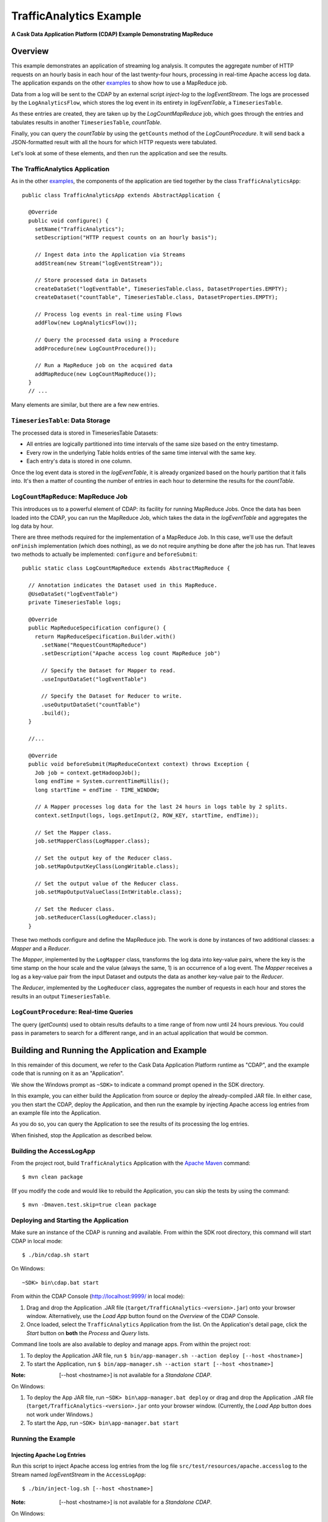 .. :Author: Cask Data, Inc.
   :Description: Cask Data Application Platform Intermediate Apache Log Event Logger

==========================
TrafficAnalytics Example
==========================

**A Cask Data Application Platform (CDAP) Example Demonstrating MapReduce**

Overview
========
This example demonstrates an application of streaming log analysis. 
It computes the aggregate number of HTTP requests on an hourly basis
in each hour of the last twenty-four hours, processing in real-time Apache access log data. 
The application expands on the other `examples <index.html>`__
to show how to use a MapReduce job.

Data from a log will be sent to the CDAP by an external script *inject-log*
to the *logEventStream*. The logs are processed by the
``LogAnalyticsFlow``, which stores the log event in its entirety in *logEventTable*, a ``TimeseriesTable``.

As these entries are created, they are taken up by the *LogCountMapReduce* job, which
goes through the entries and tabulates results in another ``TimeseriesTable``, *countTable*.

Finally, you can query the *countTable* by using the ``getCounts`` method of the *LogCountProcedure*. It will
send back a JSON-formatted result with all the hours for which HTTP requests were tabulated.

Let's look at some of these elements, and then run the application and see the results.

The TrafficAnalytics Application
--------------------------------
As in the other `examples </index.html>`__, the components 
of the application are tied together by the class ``TrafficAnalyticsApp``::

  public class TrafficAnalyticsApp extends AbstractApplication {

    @Override
    public void configure() {
      setName("TrafficAnalytics");
      setDescription("HTTP request counts on an hourly basis");
      
      // Ingest data into the Application via Streams
      addStream(new Stream("logEventStream"));
      
      // Store processed data in Datasets
      createDataSet("logEventTable", TimeseriesTable.class, DatasetProperties.EMPTY);
      createDataset("countTable", TimeseriesTable.class, DatasetProperties.EMPTY);
      
      // Process log events in real-time using Flows
      addFlow(new LogAnalyticsFlow());
      
      // Query the processed data using a Procedure
      addProcedure(new LogCountProcedure());
      
      // Run a MapReduce job on the acquired data
      addMapReduce(new LogCountMapReduce());
    }
    // ...

Many elements are similar, but there are a few new entries.

``TimeseriesTable``: Data Storage
---------------------------------------
The processed data is stored in TimeseriesTable Datasets:

- All entries are logically partitioned into time intervals of the same size based on the entry timestamp.
- Every row in the underlying Table holds entries of the same time interval with the same key.
- Each entry's data is stored in one column.

Once the log event data is stored in the *logEventTable*, it is already organized based on the
hourly partition that it falls into. It's then a matter of counting the number of entries in each hour
to determine the results for the *countTable*.

``LogCountMapReduce``: MapReduce Job
------------------------------------
This introduces us to a powerful element of CDAP: its facility for running MapReduce Jobs.
Once the data has been loaded into the CDAP, you can run the MapReduce Job, which takes the 
data in the *logEventTable* and aggregates the log data by hour. 

There are three methods required for the implementation of a MapReduce Job. In this case,
we'll use the default ``onFinish`` implementation (which does nothing), as we do not require
anything be done after the job has run. That leaves two methods to actually be 
implemented: ``configure`` and ``beforeSubmit``::

  public static class LogCountMapReduce extends AbstractMapReduce {

    // Annotation indicates the Dataset used in this MapReduce.
    @UseDataSet("logEventTable")
    private TimeseriesTable logs;

    @Override
    public MapReduceSpecification configure() {
      return MapReduceSpecification.Builder.with()
        .setName("RequestCountMapReduce")
        .setDescription("Apache access log count MapReduce job")

        // Specify the Dataset for Mapper to read.
        .useInputDataSet("logEventTable")

        // Specify the Dataset for Reducer to write.
        .useOutputDataSet("countTable")
        .build();
    }

    //...

    @Override
    public void beforeSubmit(MapReduceContext context) throws Exception {
      Job job = context.getHadoopJob();
      long endTime = System.currentTimeMillis();
      long startTime = endTime - TIME_WINDOW;

      // A Mapper processes log data for the last 24 hours in logs table by 2 splits.
      context.setInput(logs, logs.getInput(2, ROW_KEY, startTime, endTime));

      // Set the Mapper class.
      job.setMapperClass(LogMapper.class);

      // Set the output key of the Reducer class.
      job.setMapOutputKeyClass(LongWritable.class);

      // Set the output value of the Reducer class.
      job.setMapOutputValueClass(IntWritable.class);

      // Set the Reducer class.
      job.setReducerClass(LogReducer.class);
    }

These two methods configure and define the MapReduce job.
The work is done by instances of two additional classes: a *Mapper* and a *Reducer*.

The *Mapper*, implemented by the ``LogMapper`` class, transforms the log data into key-value pairs, 
where the key is the time stamp on the hour scale and the value (always the same, 1) is an
occurrence of a log event. The *Mapper* receives a log as a key-value pair
from the input Dataset and outputs the data as another key-value pair
to the *Reducer*.

The *Reducer*, implemented by the ``LogReducer`` class, aggregates the number of requests in each hour
and stores the results in an output ``TimeseriesTable``.


``LogCountProcedure``: Real-time Queries
----------------------------------------
The query (*getCounts*) used to obtain results defaults to a time range of
from now until 24 hours previous. You could pass in parameters to search for a different range,
and in an actual application that would be common.


Building and Running the Application and Example
================================================

.. highlight:: console

In this remainder of this document, we refer to the Cask Data Application Platform runtime as "CDAP", and the
example code that is running on it as an "Application".

We show the Windows prompt as ``~SDK>`` to indicate a command prompt opened in the SDK directory.

In this example, you can either build the Application from source or deploy the already-compiled JAR file.
In either case, you then start the CDAP, deploy the Application, and then run the example by
injecting Apache access log entries from an example file into the Application. 

As you do so, you can query the Application to see the results
of its processing the log entries.

When finished, stop the Application as described below.

Building the AccessLogApp
-------------------------
From the project root, build ``TrafficAnalytics`` Application with the
`Apache Maven <http://maven.apache.org>`__ command::

	$ mvn clean package

(If you modify the code and would like to rebuild the Application, you can
skip the tests by using the command::

	$ mvn -Dmaven.test.skip=true clean package


Deploying and Starting the Application
--------------------------------------
Make sure an instance of the CDAP is running and available. 
From within the SDK root directory, this command will start CDAP in local mode::

	$ ./bin/cdap.sh start

On Windows::

	~SDK> bin\cdap.bat start

From within the CDAP Console (`http://localhost:9999/ <http://localhost:9999/>`__ in local mode):

#. Drag and drop the Application .JAR file (``target/TrafficAnalytics-<version>.jar``) onto your browser window.
   Alternatively, use the *Load App* button found on the *Overview* of the CDAP Console.
#. Once loaded, select the ``TrafficAnalytics`` Application from the list.
   On the Application's detail page, click the *Start* button on **both** the *Process* and *Query* lists.
	
Command line tools are also available to deploy and manage apps. From within the project root:

#. To deploy the Application JAR file, run ``$ bin/app-manager.sh --action deploy [--host <hostname>]``
#. To start the Application, run ``$ bin/app-manager.sh --action start [--host <hostname>]``

:Note:	[--host <hostname>] is not available for a *Standalone CDAP*.

On Windows:

#. To deploy the App JAR file, run ``~SDK> bin\app-manager.bat deploy`` or drag and drop the
   Application .JAR file (``target/TrafficAnalytics-<version>.jar`` onto your browser window.
   (Currently, the *Load App* button does not work under Windows.)
#. To start the App, run ``~SDK> bin\app-manager.bat start``

Running the Example
-------------------

Injecting Apache Log Entries
............................

Run this script to inject Apache access log entries 
from the log file ``src/test/resources/apache.accesslog``
to the Stream named *logEventStream* in the ``AccessLogApp``::

	$ ./bin/inject-log.sh [--host <hostname>]

:Note:	[--host <hostname>] is not available for a *Standalone CDAP*.

On Windows::

	~SDK> bin\inject-data.bat

Running the MapReduce Job
.........................
Start the MapReduce job by:

- In the CDAP Console:

  #. Click the *Process* button.
  #. Click on the *RequestCountMapReduce* MapReduce.
  #. If its status is not **Running**, click the *Start* button.
  #. You should see the results change in the *Map* and *Reduce* icons, in the values
     shown for *In* and *Out*.
  #. If you check the *countTable* Dataset, you should find that its storage has changed from 0.

Querying the Results
....................
If the Procedure has not already been started, you start it either through the 
CDAP Console or via an HTTP request using the ``curl`` command::

	curl -v -X POST 'http://localhost:10000/v2/apps/TrafficAnalytics/procedures/LogCountProcedure/start'
	
There are two ways to query the *countTable* Dataset:

- Send a query via an HTTP request using the ``curl`` command. For example::

	curl -v -X POST 'http://localhost:10000/v2/apps/TrafficAnalytics/procedures/LogCountProcedure/methods/getCounts'

  On Windows, a copy of ``curl`` is located in the ``libexec`` directory of the example::

	libexec\curl...

- Type a Procedure method name, in this case ``getCounts``, in the Query page of the CDAP Console:

  In the CDAP Console:

  #. Click the *Query* button.
  #. Click on the *LogCountProcedure* Procedure.
  #. Type ``getCounts`` in the *Method* text box.
  #. Click the *Execute* button.
  #. The results of the occurrences for each HTTP status code are displayed in the Console
     in JSON format. The returned results will be unsorted, with time stamps in milliseconds.
     For example::

	{"1391706000000":3,"1391691600000":2,"1391702400000":2,
	 "1391688000000":2,"1391698800000":3,"1391695200000":4,
	 "1391684400000":1,"1391709600000":2,"1391680800000":2}

Stopping the Application
------------------------
Either:

- On the Application detail page of the CDAP Console, click the *Stop* button on **both** the *Process* and *Query* lists; or
- Run ``$ ./bin/app-manager.sh --action stop [--host <hostname>]``

  :Note:	[--host <hostname>] is not available for a *Standalone CDAP*.

  On Windows, run ``~SDK> bin\app-manager.bat stop``

.. highlight:: java

Downloading the Example
=======================
This example (and more!) is included with our `software development kit <http://cask.co/download>`__.
